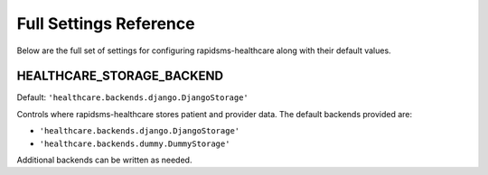 Full Settings Reference
====================================

Below are the full set of settings for configuring rapidsms-healthcare along with
their default values.


.. _HEALTHCARE_STORAGE_BACKEND:

HEALTHCARE_STORAGE_BACKEND
------------------------------------

Default: ``'healthcare.backends.django.DjangoStorage'``

Controls where rapidsms-healthcare stores patient and provider data. The default
backends provided are:

* ``'healthcare.backends.django.DjangoStorage'``
* ``'healthcare.backends.dummy.DummyStorage'``

Additional backends can be written as needed.
